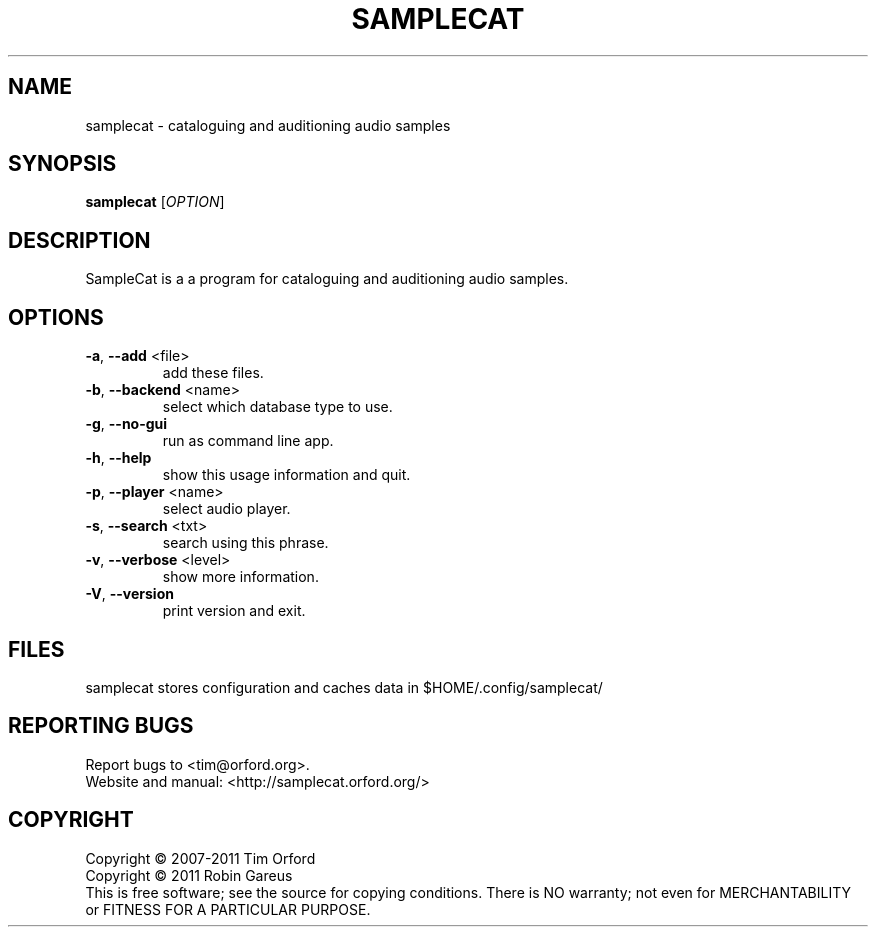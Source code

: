 .\" DO NOT MODIFY THIS FILE!  It was generated by help2man 1.40.4.
.TH SAMPLECAT "1" "November 2011" "samplecat 0.2.2" "User Commands"
.SH NAME
samplecat \- cataloguing and auditioning audio samples
.SH SYNOPSIS
.B samplecat
[\fIOPTION\fR]
.SH DESCRIPTION
SampleCat is a a program for cataloguing and auditioning audio samples.
.SH OPTIONS
.TP
\fB\-a\fR, \fB\-\-add\fR <file>
add these files.
.TP
\fB\-b\fR, \fB\-\-backend\fR <name>
select which database type to use.
.TP
\fB\-g\fR, \fB\-\-no\-gui\fR
run as command line app.
.TP
\fB\-h\fR, \fB\-\-help\fR
show this usage information and quit.
.TP
\fB\-p\fR, \fB\-\-player\fR <name>
select audio player.
.TP
\fB\-s\fR, \fB\-\-search\fR <txt>
search using this phrase.
.TP
\fB\-v\fR, \fB\-\-verbose\fR <level>
show more information.
.TP
\fB\-V\fR, \fB\-\-version\fR
print version and exit.
.SH FILES
samplecat stores configuration and caches data in
$HOME/.config/samplecat/
.SH "REPORTING BUGS"
Report bugs to <tim@orford.org>.
.br
Website and manual: <http://samplecat.orford.org/>
.SH COPYRIGHT
Copyright \(co 2007\-2011 Tim Orford
.br
Copyright \(co 2011 Robin Gareus
.br
This is free software; see the source for copying conditions.  There is NO
warranty; not even for MERCHANTABILITY or FITNESS FOR A PARTICULAR PURPOSE.
